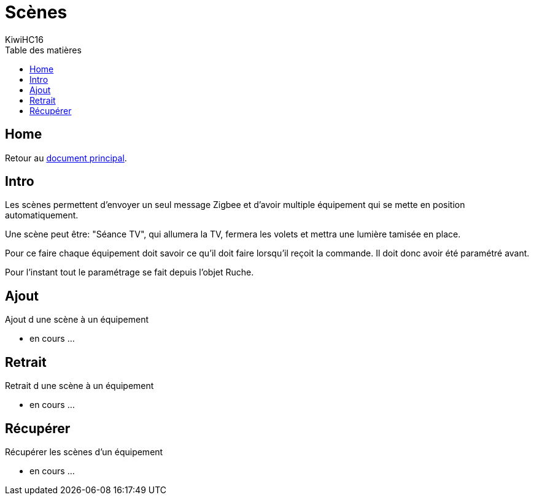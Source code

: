 = Scènes
KiwiHC16
:toc2:
:toclevels: 4
:toc-title: Table des matières
:imagesdir: ../images
:iconsdir: ../images/icons


== Home

Retour au link:index.html[document principal].

== Intro

Les scènes permettent d'envoyer un seul message Zigbee et d'avoir multiple équipement qui se mette en position automatiquement.

Une scène peut être: "Séance TV", qui allumera la TV, fermera les volets et mettra une lumière tamisée en place.

Pour ce faire chaque équipement doit savoir ce qu'il doit faire lorsqu'il reçoit la commande. Il doit donc avoir été paramétré avant.

Pour l'instant tout le paramétrage se fait depuis l'objet Ruche.

== Ajout

Ajout d une scène à un équipement

* en cours ...

== Retrait

Retrait d une scène à un équipement

* en cours ...

== Récupérer

Récupérer les scènes d'un équipement

* en cours ...
